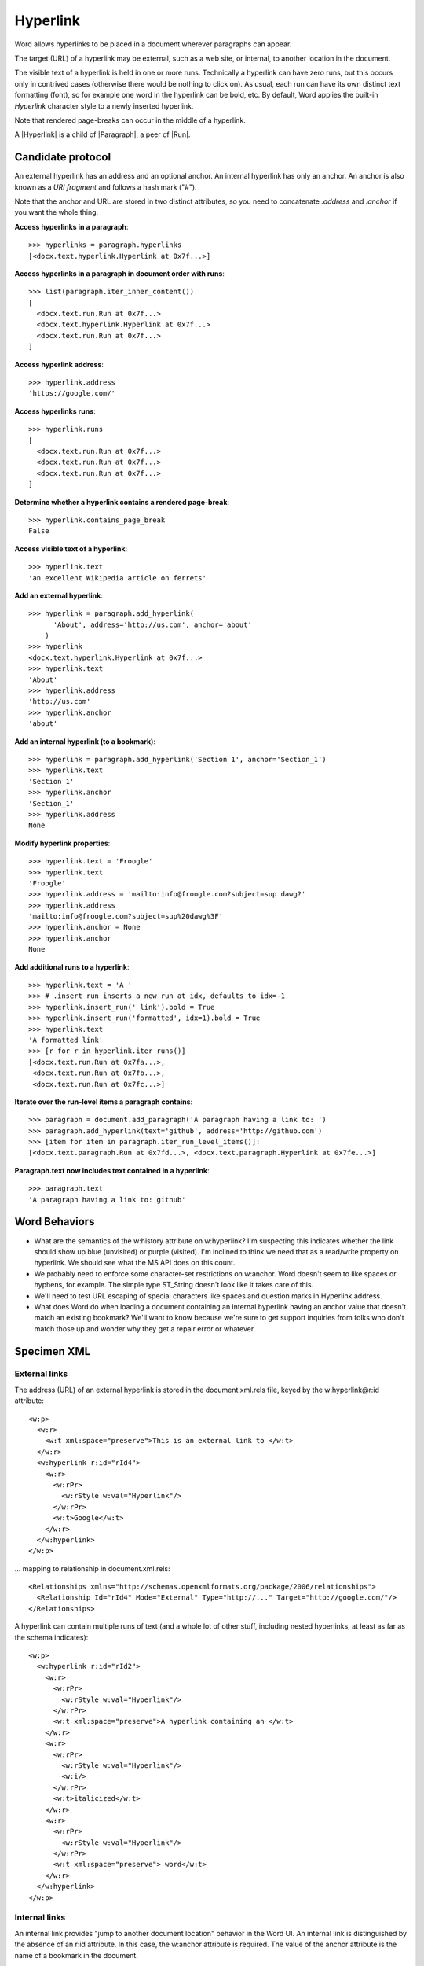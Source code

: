 
Hyperlink
=========

Word allows hyperlinks to be placed in a document wherever paragraphs can appear.

The target (URL) of a hyperlink may be external, such as a web site, or internal, to
another location in the document.

The visible text of a hyperlink is held in one or more runs. Technically a hyperlink can
have zero runs, but this occurs only in contrived cases (otherwise there would be
nothing to click on). As usual, each run can have its own distinct text formatting
(font), so for example one word in the hyperlink can be bold, etc. By default, Word
applies the built-in `Hyperlink` character style to a newly inserted hyperlink.

Note that rendered page-breaks can occur in the middle of a hyperlink.

A |Hyperlink| is a child of |Paragraph|, a peer of |Run|.


Candidate protocol
------------------

An external hyperlink has an address and an optional anchor. An internal hyperlink has
only an anchor. An anchor is also known as a *URI fragment* and follows a hash mark
("#").

Note that the anchor and URL are stored in two distinct attributes, so you need to
concatenate `.address` and `.anchor` if you want the whole thing.

.. highlight:: python

**Access hyperlinks in a paragraph**::

    >>> hyperlinks = paragraph.hyperlinks
    [<docx.text.hyperlink.Hyperlink at 0x7f...>]

**Access hyperlinks in a paragraph in document order with runs**::

    >>> list(paragraph.iter_inner_content())
    [
      <docx.text.run.Run at 0x7f...>
      <docx.text.hyperlink.Hyperlink at 0x7f...>
      <docx.text.run.Run at 0x7f...>
    ]

**Access hyperlink address**::

    >>> hyperlink.address
    'https://google.com/'

**Access hyperlinks runs**::

    >>> hyperlink.runs
    [
      <docx.text.run.Run at 0x7f...>
      <docx.text.run.Run at 0x7f...>
      <docx.text.run.Run at 0x7f...>
    ]

**Determine whether a hyperlink contains a rendered page-break**::

    >>> hyperlink.contains_page_break
    False

**Access visible text of a hyperlink**::

    >>> hyperlink.text
    'an excellent Wikipedia article on ferrets'

**Add an external hyperlink**::

    >>> hyperlink = paragraph.add_hyperlink(
          'About', address='http://us.com', anchor='about'
        )
    >>> hyperlink
    <docx.text.hyperlink.Hyperlink at 0x7f...>
    >>> hyperlink.text
    'About'
    >>> hyperlink.address
    'http://us.com'
    >>> hyperlink.anchor
    'about'

**Add an internal hyperlink (to a bookmark)**::

    >>> hyperlink = paragraph.add_hyperlink('Section 1', anchor='Section_1')
    >>> hyperlink.text
    'Section 1'
    >>> hyperlink.anchor
    'Section_1'
    >>> hyperlink.address
    None

**Modify hyperlink properties**::

    >>> hyperlink.text = 'Froogle'
    >>> hyperlink.text
    'Froogle'
    >>> hyperlink.address = 'mailto:info@froogle.com?subject=sup dawg?'
    >>> hyperlink.address
    'mailto:info@froogle.com?subject=sup%20dawg%3F'
    >>> hyperlink.anchor = None
    >>> hyperlink.anchor
    None

**Add additional runs to a hyperlink**::

    >>> hyperlink.text = 'A '
    >>> # .insert_run inserts a new run at idx, defaults to idx=-1
    >>> hyperlink.insert_run(' link').bold = True
    >>> hyperlink.insert_run('formatted', idx=1).bold = True
    >>> hyperlink.text
    'A formatted link'
    >>> [r for r in hyperlink.iter_runs()]
    [<docx.text.run.Run at 0x7fa...>,
     <docx.text.run.Run at 0x7fb...>,
     <docx.text.run.Run at 0x7fc...>]

**Iterate over the run-level items a paragraph contains**::

    >>> paragraph = document.add_paragraph('A paragraph having a link to: ')
    >>> paragraph.add_hyperlink(text='github', address='http://github.com')
    >>> [item for item in paragraph.iter_run_level_items()]:
    [<docx.text.paragraph.Run at 0x7fd...>, <docx.text.paragraph.Hyperlink at 0x7fe...>]

**Paragraph.text now includes text contained in a hyperlink**::

    >>> paragraph.text
    'A paragraph having a link to: github'


Word Behaviors
--------------

* What are the semantics of the w:history attribute on w:hyperlink? I'm
  suspecting this indicates whether the link should show up blue (unvisited)
  or purple (visited). I'm inclined to think we need that as a read/write
  property on hyperlink. We should see what the MS API does on this count.

* We probably need to enforce some character-set restrictions on w:anchor.
  Word doesn't seem to like spaces or hyphens, for example. The simple type
  ST_String doesn't look like it takes care of this.

* We'll need to test URL escaping of special characters like spaces and
  question marks in Hyperlink.address.

* What does Word do when loading a document containing an internal hyperlink
  having an anchor value that doesn't match an existing bookmark? We'll want
  to know because we're sure to get support inquiries from folks who don't
  match those up and wonder why they get a repair error or whatever.


Specimen XML
------------

.. highlight:: xml


External links
~~~~~~~~~~~~~~

The address (URL) of an external hyperlink is stored in the document.xml.rels
file, keyed by the w:hyperlink@r:id attribute::

    <w:p>
      <w:r>
        <w:t xml:space="preserve">This is an external link to </w:t>
      </w:r>
      <w:hyperlink r:id="rId4">
        <w:r>
          <w:rPr>
            <w:rStyle w:val="Hyperlink"/>
          </w:rPr>
          <w:t>Google</w:t>
        </w:r>
      </w:hyperlink>
    </w:p>

... mapping to relationship in document.xml.rels::

    <Relationships xmlns="http://schemas.openxmlformats.org/package/2006/relationships">
      <Relationship Id="rId4" Mode="External" Type="http://..." Target="http://google.com/"/>
    </Relationships>

A hyperlink can contain multiple runs of text (and a whole lot of other
stuff, including nested hyperlinks, at least as far as the schema indicates)::

    <w:p>
      <w:hyperlink r:id="rId2">
        <w:r>
          <w:rPr>
            <w:rStyle w:val="Hyperlink"/>
          </w:rPr>
          <w:t xml:space="preserve">A hyperlink containing an </w:t>
        </w:r>
        <w:r>
          <w:rPr>
            <w:rStyle w:val="Hyperlink"/>
            <w:i/>
          </w:rPr>
          <w:t>italicized</w:t>
        </w:r>
        <w:r>
          <w:rPr>
            <w:rStyle w:val="Hyperlink"/>
          </w:rPr>
          <w:t xml:space="preserve"> word</w:t>
        </w:r>
      </w:hyperlink>
    </w:p>


Internal links
~~~~~~~~~~~~~~

An internal link provides "jump to another document location" behavior in the
Word UI. An internal link is distinguished by the absence of an r:id
attribute. In this case, the w:anchor attribute is required. The value of the
anchor attribute is the name of a bookmark in the document.

Example::

    <w:p>
      <w:r>
        <w:t xml:space="preserve">See </w:t>
      </w:r>
      <w:hyperlink w:anchor="Section_4">
        <w:r>
          <w:rPr>
            <w:rStyle w:val="Hyperlink"/>
          </w:rPr>
          <w:t>Section 4</w:t>
        </w:r>
      </w:hyperlink>
      <w:r>
        <w:t xml:space="preserve"> for more details.</w:t>
      </w:r>
    </w:p>

... referring to this bookmark elsewhere in the document::

    <w:p>
      <w:bookmarkStart w:id="0" w:name="Section_4"/>
        <w:r>
          <w:t>Section 4</w:t>
        </w:r>
      <w:bookmarkEnd w:id="0"/>
    </w:p>


Schema excerpt
--------------

.. highlight:: xml

::

    <xsd:complexType name="CT_P">
      <xsd:sequence>
        <xsd:element name="pPr" type="CT_PPr" minOccurs="0"/>
        <xsd:group   ref="EG_PContent"        minOccurs="0" maxOccurs="unbounded"/>
      </xsd:sequence>
      <xsd:attribute name="rsidRPr"      type="ST_LongHexNumber"/>
      <xsd:attribute name="rsidR"        type="ST_LongHexNumber"/>
      <xsd:attribute name="rsidDel"      type="ST_LongHexNumber"/>
      <xsd:attribute name="rsidP"        type="ST_LongHexNumber"/>
      <xsd:attribute name="rsidRDefault" type="ST_LongHexNumber"/>
    </xsd:complexType>

    <xsd:group name="EG_PContent">  <!-- denormalized -->
      <xsd:choice>
        <xsd:element name="r"         type="CT_R"/>
        <xsd:element name="hyperlink" type="CT_Hyperlink"/>
        <xsd:element name="fldSimple" type="CT_SimpleField"/>
        <xsd:element name="sdt"       type="CT_SdtRun"/>
        <xsd:element name="customXml" type="CT_CustomXmlRun"/>
        <xsd:element name="smartTag"  type="CT_SmartTagRun"/>
        <xsd:element name="dir"       type="CT_DirContentRun"/>
        <xsd:element name="bdo"       type="CT_BdoContentRun"/>
        <xsd:element name="subDoc"    type="CT_Rel"/>
        <xsd:group ref="EG_RunLevelElts"/>
      </xsd:choice>
    </xsd:group>

    <xsd:complexType name="CT_Hyperlink">
      <xsd:group ref="EG_PContent" minOccurs="0" maxOccurs="unbounded"/>
      <xsd:attribute name="tgtFrame"    type="s:ST_String"/>
      <xsd:attribute name="tooltip"     type="s:ST_String"/>
      <xsd:attribute name="docLocation" type="s:ST_String"/>
      <xsd:attribute name="history"     type="s:ST_OnOff"/>
      <xsd:attribute name="anchor"      type="s:ST_String"/>
      <xsd:attribute  ref="r:id"/>
    </xsd:complexType>

    <xsd:group name="EG_RunLevelElts">
      <xsd:choice>
        <xsd:element name="proofErr"                    type="CT_ProofErr"/>
        <xsd:element name="permStart"                   type="CT_PermStart"/>
        <xsd:element name="permEnd"                     type="CT_Perm"/>
        <xsd:element name="bookmarkStart"               type="CT_Bookmark"/>
        <xsd:element name="bookmarkEnd"                 type="CT_MarkupRange"/>
        <xsd:element name="moveFromRangeStart"          type="CT_MoveBookmark"/>
        <xsd:element name="moveFromRangeEnd"            type="CT_MarkupRange"/>
        <xsd:element name="moveToRangeStart"            type="CT_MoveBookmark"/>
        <xsd:element name="moveToRangeEnd"              type="CT_MarkupRange"/>
        <xsd:element name="commentRangeStart"           type="CT_MarkupRange"/>
        <xsd:element name="commentRangeEnd"             type="CT_MarkupRange"/>
        <xsd:element name="customXmlInsRangeStart"      type="CT_TrackChange"/>
        <xsd:element name="customXmlInsRangeEnd"        type="CT_Markup"/>
        <xsd:element name="customXmlDelRangeStart"      type="CT_TrackChange"/>
        <xsd:element name="customXmlDelRangeEnd"        type="CT_Markup"/>
        <xsd:element name="customXmlMoveFromRangeStart" type="CT_TrackChange"/>
        <xsd:element name="customXmlMoveFromRangeEnd"   type="CT_Markup"/>
        <xsd:element name="customXmlMoveToRangeStart"   type="CT_TrackChange"/>
        <xsd:element name="customXmlMoveToRangeEnd"     type="CT_Markup"/>
        <xsd:element name="ins"                         type="CT_RunTrackChange"/>
        <xsd:element name="del"                         type="CT_RunTrackChange"/>
        <xsd:element name="moveFrom"                    type="CT_RunTrackChange"/>
        <xsd:element name="moveTo"                      type="CT_RunTrackChange"/>
        <xsd:group ref="EG_MathContent" minOccurs="0" maxOccurs="unbounded"/>
      </xsd:choice>
    </xsd:group>

    <xsd:complexType name="CT_R">
      <xsd:sequence>
        <xsd:group ref="EG_RPr"             minOccurs="0"/>
        <xsd:group ref="EG_RunInnerContent" minOccurs="0" maxOccurs="unbounded"/>
      </xsd:sequence>
      <xsd:attribute name="rsidRPr" type="ST_LongHexNumber"/>
      <xsd:attribute name="rsidDel" type="ST_LongHexNumber"/>
      <xsd:attribute name="rsidR"   type="ST_LongHexNumber"/>
    </xsd:complexType>

    <xsd:simpleType name="ST_OnOff">
      <xsd:union memberTypes="xsd:boolean ST_OnOff1"/>
    </xsd:simpleType>

    <xsd:simpleType name="ST_OnOff1">
      <xsd:restriction base="xsd:string">
        <xsd:enumeration value="on"/>
        <xsd:enumeration value="off"/>
      </xsd:restriction>
    </xsd:simpleType>

    <xsd:simpleType name="ST_RelationshipId">
      <xsd:restriction base="xsd:string"/>
    </xsd:simpleType>

    <xsd:simpleType name="ST_String">
      <xsd:restriction base="xsd:string"/>
    </xsd:simpleType>
